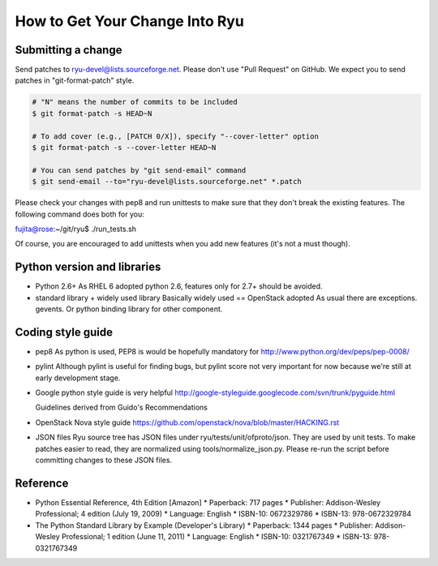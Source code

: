 *******************************
How to Get Your Change Into Ryu
*******************************

Submitting a change
===================

Send patches to ryu-devel@lists.sourceforge.net. Please don't use "Pull
Request" on GitHub. We expect you to send patches in "git-format-patch"
style.

.. code-block:: bash

  # "N" means the number of commits to be included
  $ git format-patch -s HEAD~N

  # To add cover (e.g., [PATCH 0/X]), specify "--cover-letter" option
  $ git format-patch -s --cover-letter HEAD~N

  # You can send patches by "git send-email" command
  $ git send-email --to="ryu-devel@lists.sourceforge.net" *.patch

Please check your changes with pep8 and run unittests to make sure
that they don't break the existing features. The following command
does both for you:

fujita@rose:~/git/ryu$ ./run_tests.sh

Of course, you are encouraged to add unittests when you add new
features (it's not a must though).

Python version and libraries
============================
* Python 2.6+
  As RHEL 6 adopted python 2.6, features only for 2.7+ should be avoided.

* standard library + widely used library
  Basically widely used == OpenStack adopted
  As usual there are exceptions. gevents. Or python binding library for other
  component.

Coding style guide
==================
* pep8
  As python is used, PEP8 is would be hopefully mandatory for
  http://www.python.org/dev/peps/pep-0008/

* pylint
  Although pylint is useful for finding bugs, but pylint score not very
  important for now because we're still at early development stage.

* Google python style guide is very helpful
  http://google-styleguide.googlecode.com/svn/trunk/pyguide.html

  Guidelines derived from Guido's Recommendations

  =============================   =================   ========
  Type                            Public              Internal
  =============================   =================   ========
  Packages                        lower_with_under
  Modules                         lower_with_under    _lower_with_under
  Classes                         CapWords            _CapWords
  Exceptions                      CapWords
  Functions                       lower_with_under()  _lower_with_under()
  Global/Class Constants          CAPS_WITH_UNDER     _CAPS_WITH_UNDER
  Global/Class Variables          lower_with_under    _lower_with_under
  Instance Variables              lower_with_under    _lower_with_under (protected) or __lower_with_under (private)
  Method Names                    lower_with_under()  _lower_with_under() (protected) or __lower_with_under() (private)
  Function/Method Parameters      lower_with_under
  Local Variables                 lower_with_under
  =============================   =================   ========

* OpenStack Nova style guide
  https://github.com/openstack/nova/blob/master/HACKING.rst

* JSON files
  Ryu source tree has JSON files under ryu/tests/unit/ofproto/json.
  They are used by unit tests.  To make patches easier to read,
  they are normalized using tools/normalize_json.py.  Please re-run
  the script before committing changes to these JSON files.

Reference
=========
* Python Essential Reference, 4th Edition [Amazon]
  * Paperback: 717 pages
  * Publisher: Addison-Wesley Professional; 4 edition (July 19, 2009)
  * Language: English
  * ISBN-10: 0672329786
  * ISBN-13: 978-0672329784

* The Python Standard Library by Example (Developer's Library)
  * Paperback: 1344 pages
  * Publisher: Addison-Wesley Professional; 1 edition (June 11, 2011)
  * Language: English
  * ISBN-10: 0321767349
  * ISBN-13: 978-0321767349
